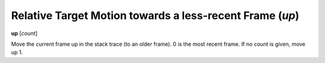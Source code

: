 .. index:: up
.. _up:

Relative Target Motion towards a less-recent Frame (`up`)
---------------------------------------------------------

**up** [*count*]

Move the current frame up in the stack trace (to an older frame). 0 is
the most recent frame. If no count is given, move up 1.

.. seealso::

   :ref:`down <down>` and :ref:`frame <frame>`.
